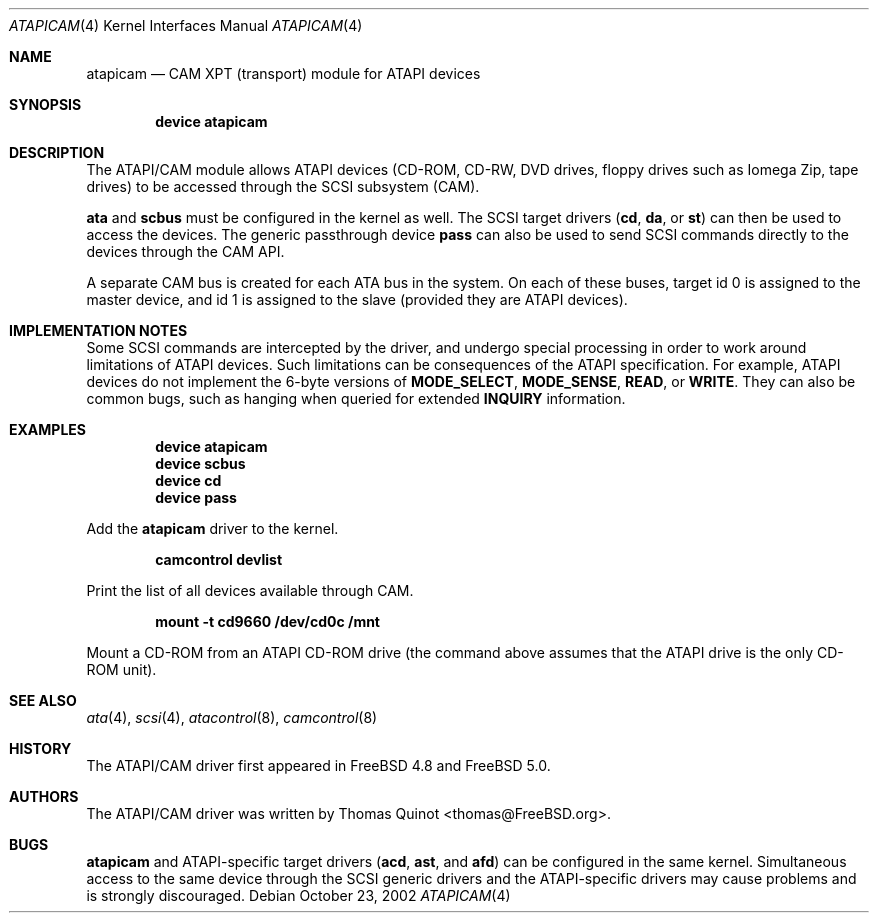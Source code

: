 .\" Copyright (c) 2002
.\"	Thomas Quinot <thomas@FreeBSD.org>. All rights reserved.
.\"
.\" Redistribution and use in source and binary forms, with or without
.\" modification, are permitted provided that the following conditions
.\" are met:
.\" 1. Redistributions of source code must retain the above copyright
.\"    notice, this list of conditions and the following disclaimer.
.\" 2. Redistributions in binary form must reproduce the above copyright
.\"    notice, this list of conditions and the following disclaimer in the
.\"    documentation and/or other materials provided with the distribution.
.\" 3. Neither the name of the author nor the names of any co-contributors
.\"    may be used to endorse or promote products derived from this software
.\"   without specific prior written permission.
.\"
.\" THIS SOFTWARE IS PROVIDED BY THE AUTHOR AND CONTRIBUTORS ``AS IS'' AND
.\" ANY EXPRESS OR IMPLIED WARRANTIES, INCLUDING, BUT NOT LIMITED TO, THE
.\" IMPLIED WARRANTIES OF MERCHANTABILITY AND FITNESS FOR A PARTICULAR PURPOSE
.\" ARE DISCLAIMED.  IN NO EVENT SHALL THE AUTHOR OR THE VOICES IN HIS HEAD
.\" BE LIABLE FOR ANY DIRECT, INDIRECT, INCIDENTAL, SPECIAL, EXEMPLARY, OR
.\" CONSEQUENTIAL DAMAGES (INCLUDING, BUT NOT LIMITED TO, PROCUREMENT OF
.\" SUBSTITUTE GOODS OR SERVICES; LOSS OF USE, DATA, OR PROFITS; OR BUSINESS
.\" INTERRUPTION) HOWEVER CAUSED AND ON ANY THEORY OF LIABILITY, WHETHER IN
.\" CONTRACT, STRICT LIABILITY, OR TORT (INCLUDING NEGLIGENCE OR OTHERWISE)
.\" ARISING IN ANY WAY OUT OF THE USE OF THIS SOFTWARE, EVEN IF ADVISED OF
.\" THE POSSIBILITY OF SUCH DAMAGE.
.\"
.\"	$FreeBSD$
.\"
.Dd October 23, 2002
.Dt ATAPICAM 4
.Os
.Sh NAME
.Nm atapicam
.Nd CAM XPT (transport) module for ATAPI devices
.Sh SYNOPSIS
.Cd "device atapicam"
.Sh DESCRIPTION
The ATAPI/CAM module allows ATAPI devices (CD-ROM, CD-RW, DVD drives,
floppy drives such as Iomega Zip, tape drives) to be accessed through
the SCSI subsystem (CAM). 
.Pp
.Nm ata
and
.Nm scbus
must be configured in the kernel as well.
The SCSI target drivers
.Pq Nm cd , Nm da , No or Nm st
can then be used to access the devices.
The generic passthrough device
.Nm pass
can also be used to send SCSI commands directly
to the devices through the CAM API.
.Pp
A separate CAM bus is created for each ATA bus in the system.
On each of these buses, target id 0 is assigned to the master
device, and id 1 is assigned to the slave
.Pq provided they are ATAPI devices .
.Sh IMPLEMENTATION NOTES
Some SCSI commands are intercepted by the driver, and undergo special
processing in order to work around limitations of ATAPI devices.
Such limitations can be consequences of the ATAPI specification.
For example, ATAPI devices do not implement the 6-byte versions
of
.Nm MODE_SELECT ,
.Nm MODE_SENSE ,
.Nm READ ,
or
.Nm WRITE .
They can also be common bugs, such as hanging when queried for
extended
.Nm INQUIRY
information.
.Sh EXAMPLES
.Dl device atapicam
.Dl device scbus
.Dl device cd
.Dl device pass
.Pp
Add the
.Nm
driver to the kernel.
.Pp
.Dl camcontrol devlist
.Pp
Print the list of all devices available through CAM.
.Pp
.Dl mount -t cd9660 /dev/cd0c /mnt
.Pp
Mount a CD-ROM from an ATAPI CD-ROM drive
.Pq the command above assumes that the ATAPI drive is the only CD-ROM unit .
.Sh SEE ALSO
.Xr ata 4 ,
.Xr scsi 4 ,
.Xr atacontrol 8 ,
.Xr camcontrol 8
.Sh HISTORY
The ATAPI/CAM driver first appeared in
.Fx 4.8
and
.Fx 5.0 .
.Sh AUTHORS
.An -nosplit
The ATAPI/CAM driver was written by
.An Thomas Quinot Aq thomas@FreeBSD.org .
.Sh BUGS
.Pp
.Nm
and ATAPI-specific target drivers
.Pq Nm acd , Nm ast , No and Nm afd
can be configured in the same kernel.
Simultaneous access to the same device through the SCSI generic drivers
and the ATAPI-specific drivers may cause problems and is strongly discouraged.

